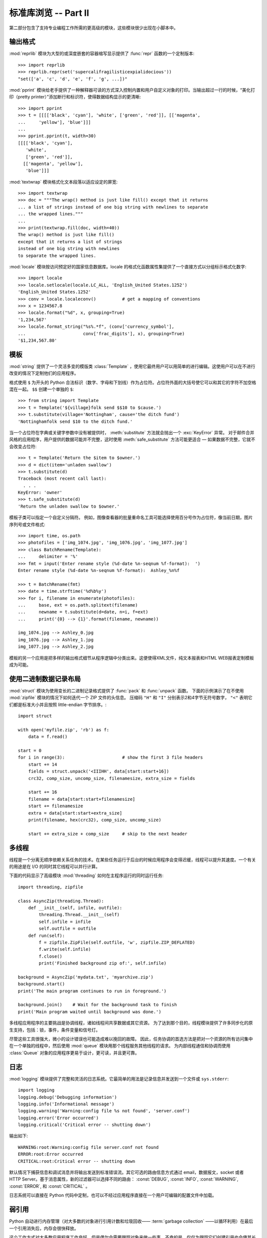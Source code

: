 .. _tut-brieftourtwo:

*********************************************
标准库浏览 -- Part II
*********************************************

第二部分包含了支持专业编程工作所需的更高级的模块，这些模块很少出现在小脚本中。


.. _tut-output-formatting:

输出格式
=================

:mod:`reprlib` 模块为大型的或深度嵌套的容器缩写显示提供了 :func:`repr` 函数的一个定制版本::

   >>> import reprlib
   >>> reprlib.repr(set('supercalifragilisticexpialidocious'))
   "set(['a', 'c', 'd', 'e', 'f', 'g', ...])"

:mod:`pprint` 模块给老手提供了一种解释器可读的方式深入控制内置和用户自定义对象的打印。当输出超过一行的时候，“美化打印（pretty printer）”添加断行和标识符，使得数据结构显示的更清晰::

   >>> import pprint
   >>> t = [[[['black', 'cyan'], 'white', ['green', 'red']], [['magenta',
   ...     'yellow'], 'blue']]]
   ...
   >>> pprint.pprint(t, width=30)
   [[[['black', 'cyan'],
      'white',
      ['green', 'red']],
     [['magenta', 'yellow'],
      'blue']]]

:mod:`textwrap` 模块格式化文本段落以适应设定的屏宽::

   >>> import textwrap
   >>> doc = """The wrap() method is just like fill() except that it returns
   ... a list of strings instead of one big string with newlines to separate
   ... the wrapped lines."""
   ...
   >>> print(textwrap.fill(doc, width=40))
   The wrap() method is just like fill()
   except that it returns a list of strings
   instead of one big string with newlines
   to separate the wrapped lines.

:mod:`locale` 模块按访问预定好的国家信息数据库。locale 的格式化函数属性集提供了一个直接方式以分组标示格式化数字::

   >>> import locale
   >>> locale.setlocale(locale.LC_ALL, 'English_United States.1252')
   'English_United States.1252'
   >>> conv = locale.localeconv()          # get a mapping of conventions
   >>> x = 1234567.8
   >>> locale.format("%d", x, grouping=True)
   '1,234,567'
   >>> locale.format_string("%s%.*f", (conv['currency_symbol'],
   ...                      conv['frac_digits'], x), grouping=True)
   '$1,234,567.80'


.. _tut-templating:

模板
==========

:mod:`string` 提供了一个灵活多变的模版类 :class:`Template` ，使用它最终用户可以用简单的进行编辑。这使用户可以在不进行改变的情况下定制他们的应用程序。 

格式使用 ``$`` 为开头的 Python 合法标识（数字、字母和下划线）作为占位符。占位符外面的大括号使它可以和其它的字符不加空格混在一起。 ``$$`` 创建一个单独的 ``$``::

   >>> from string import Template
   >>> t = Template('${village}folk send $$10 to $cause.')
   >>> t.substitute(village='Nottingham', cause='the ditch fund')
   'Nottinghamfolk send $10 to the ditch fund.'

当一个占位符在字典或关键字参数中没有被提供时， :meth:`substitute` 方法就会抛出一个 :exc:`KeyError` 异常。 对于邮件合并风格的应用程序，用户提供的数据可能并不完整，这时使用 :meth:`safe_substitute` 方法可能更适合 — 如果数据不完整，它就不会改变占位符::

   >>> t = Template('Return the $item to $owner.')
   >>> d = dict(item='unladen swallow')
   >>> t.substitute(d)
   Traceback (most recent call last):
     . . .
   KeyError: 'owner'
   >>> t.safe_substitute(d)
   'Return the unladen swallow to $owner.'

模板子类可以指定一个自定义分隔符。 例如，图像查看器的批量重命名工具可能选择使用百分号作为占位符，像当前日期，图片序列号或文件格式::

   >>> import time, os.path
   >>> photofiles = ['img_1074.jpg', 'img_1076.jpg', 'img_1077.jpg']
   >>> class BatchRename(Template):
   ...     delimiter = '%'
   >>> fmt = input('Enter rename style (%d-date %n-seqnum %f-format):  ')
   Enter rename style (%d-date %n-seqnum %f-format):  Ashley_%n%f

   >>> t = BatchRename(fmt)
   >>> date = time.strftime('%d%b%y')
   >>> for i, filename in enumerate(photofiles):
   ...     base, ext = os.path.splitext(filename)
   ...     newname = t.substitute(d=date, n=i, f=ext)
   ...     print('{0} --> {1}'.format(filename, newname))

   img_1074.jpg --> Ashley_0.jpg
   img_1076.jpg --> Ashley_1.jpg
   img_1077.jpg --> Ashley_2.jpg

模板的另一个应用是把多样的输出格式细节从程序逻辑中分类出来。这便使得XML文件，纯文本报表和HTML WEB报表定制模板成为可能。


.. _tut-binary-formats:

使用二进制数据记录布局
=======================================

:mod:`struct` 模块为使用变长的二进制记录格式提供了 :func:`pack` 和 :func:`unpack` 函数。 下面的示例演示了在不使用 :mod:`zipfile` 模块的情况下如何迭代一个 ZIP 文件的头信息。 压缩码 ``"H"`` 和 ``"I"`` 分别表示2和4字节无符号数字， ``"<"`` 表明它们都是标准大小并且按照 little-endian 字节排序。::

   import struct

   with open('myfile.zip', 'rb') as f:
       data = f.read()

   start = 0
   for i in range(3):                      # show the first 3 file headers
       start += 14
       fields = struct.unpack('<IIIHH', data[start:start+16])
       crc32, comp_size, uncomp_size, filenamesize, extra_size = fields

       start += 16
       filename = data[start:start+filenamesize]
       start += filenamesize
       extra = data[start:start+extra_size]
       print(filename, hex(crc32), comp_size, uncomp_size)

       start += extra_size + comp_size     # skip to the next header


.. _tut-multi-threading:

多线程
===============

线程是一个分离无顺序依赖关系任务的技术。在某些任务运行于后台的时候应用程序会变得迟缓，线程可以提升其速度。一个有关的用途是在 I/O 的同时其它线程可以并行计算。 

下面的代码显示了高级模块 :mod:`threading` 如何在主程序运行的同时运行任务::

   import threading, zipfile

   class AsyncZip(threading.Thread):
       def __init__(self, infile, outfile):
           threading.Thread.__init__(self)
           self.infile = infile
           self.outfile = outfile
       def run(self):
           f = zipfile.ZipFile(self.outfile, 'w', zipfile.ZIP_DEFLATED)
           f.write(self.infile)
           f.close()
           print('Finished background zip of:', self.infile)

   background = AsyncZip('mydata.txt', 'myarchive.zip')
   background.start()
   print('The main program continues to run in foreground.')

   background.join()    # Wait for the background task to finish
   print('Main program waited until background was done.')

多线程应用程序的主要挑战是协调线程，诸如线程间共享数据或其它资源。 为了达到那个目的，线程模块提供了许多同步化的原生支持，包括：锁，事件，条件变量和信号灯。

尽管这些工具很强大，微小的设计错误也可能造成难以挽回的故障。 因此，任务协调的首选方法是把对一个资源的所有访问集中在一个单独的线程中，然后使用 :mod:`queue` 模块用那个线程服务其他线程的请求。 为内部线程通信和协调而使用 :class:`Queue` 对象的应用程序更易于设计，更可读，并且更可靠。


.. _tut-logging:

日志
=======

:mod:`logging` 模块提供了完整和灵活的日志系统。它最简单的用法是记录信息并发送到一个文件或 ``sys.stderr``::

   import logging
   logging.debug('Debugging information')
   logging.info('Informational message')
   logging.warning('Warning:config file %s not found', 'server.conf')
   logging.error('Error occurred')
   logging.critical('Critical error -- shutting down')

输出如下::

   WARNING:root:Warning:config file server.conf not found
   ERROR:root:Error occurred
   CRITICAL:root:Critical error -- shutting down

默认情况下捕获信息和调试消息并将输出发送到标准错误流。其它可选的路由信息方式通过 email，数据报文，socket 或者 HTTP Server。基于消息属性，新的过滤器可以选择不同的路由： :const:`DEBUG`, :const:`INFO`,
:const:`WARNING`, :const:`ERROR`, 和 :const:`CRITICAL` 。 

日志系统可以直接在 Python 代码中定制，也可以不经过应用程序直接在一个用户可编辑的配置文件中加载。


.. _tut-weak-references:

弱引用
===============

Python 自动进行内存管理（对大多数的对象进行引用计数和垃圾回收—— :term:`garbage collection`  ——以循环利用）在最后一个引用消失后，内存会很快释放。

这个工作方式对大多数应用程序工作良好，但是偶尔会需要跟踪对象来做一些事。不幸的是，仅仅为跟踪它们创建引用也会使其长期存在。 :mod:`weakref` 模块提供了不用创建引用的跟踪对象工具，一旦对象不再存在，它自动从弱引用表上删除并触发回调。典型的应用包括捕获难以构造的对象::

   >>> import weakref, gc
   >>> class A:
   ...     def __init__(self, value):
   ...             self.value = value
   ...     def __repr__(self):
   ...             return str(self.value)
   ...
   >>> a = A(10)                   # create a reference
   >>> d = weakref.WeakValueDictionary()
   >>> d['primary'] = a            # does not create a reference
   >>> d['primary']                # fetch the object if it is still alive
   10
   >>> del a                       # remove the one reference
   >>> gc.collect()                # run garbage collection right away
   0
   >>> d['primary']                # entry was automatically removed
   Traceback (most recent call last):
     File "<stdin>", line 1, in <module>
       d['primary']                # entry was automatically removed
     File "C:/python33/lib/weakref.py", line 46, in __getitem__
       o = self.data[key]()
   KeyError: 'primary'


.. _tut-list-tools:

列表工具
============================

很多数据结构可能会用到内置列表类型。然而，有时可能需要不同性能代价的实现。 

:mod:`array` 模块提供了一个类似列表的 :class:`array()` 对象，它仅仅是存储数据，更为紧凑。以下的示例演示了一个存储双字节无符号整数的数组（类型编码 ``"H"`` ）而非存储 16 字节 Python 整数对象的普通正规列表 ::

   >>> from array import array
   >>> a = array('H', [4000, 10, 700, 22222])
   >>> sum(a)
   26932
   >>> a[1:3]
   array('H', [10, 700])

:mod:`collections` 模块提供了类似列表的 :class:`deque()` 对象，它从左边添加（append）和弹出（pop）更快，但是在内部查询更慢。这些对象更适用于队列实现和广度优先的树搜索::

   >>> from collections import deque
   >>> d = deque(["task1", "task2", "task3"])
   >>> d.append("task4")
   >>> print("Handling", d.popleft())
   Handling task1

   unsearched = deque([starting_node])
   def breadth_first_search(unsearched):
       node = unsearched.popleft()
       for m in gen_moves(node):
           if is_goal(m):
               return m
           unsearched.append(m)

除了链表的替代实现，该库还提供了 :mod:`bisect` 这样的模块以操作存储链表::

   >>> import bisect
   >>> scores = [(100, 'perl'), (200, 'tcl'), (400, 'lua'), (500, 'python')]
   >>> bisect.insort(scores, (300, 'ruby'))
   >>> scores
   [(100, 'perl'), (200, 'tcl'), (300, 'ruby'), (400, 'lua'), (500, 'python')]

:mod:`heapq` 提供了基于正规链表的堆实现。最小的值总是保持在 0 点。这在希望循环访问最小元素但是不想执行完整堆排序的时候非常有用::

   >>> from heapq import heapify, heappop, heappush
   >>> data = [1, 3, 5, 7, 9, 2, 4, 6, 8, 0]
   >>> heapify(data)                      # rearrange the list into heap order
   >>> heappush(data, -5)                 # add a new entry
   >>> [heappop(data) for i in range(3)]  # fetch the three smallest entries
   [-5, 0, 1]


.. _tut-decimal-fp:

十进制浮点数算法
=================================

:mod:`decimal` 模块提供了一个 :class:`Decimal` 数据类型用于浮点数计算。相比内置的二进制浮点数实现 :class:`float` ，这个类型有助于

* 金融应用和其它需要精确十进制表达的场合，

* 控制精度，

* 控制舍入以适应法律或者规定要求，

* 确保十进制数位精度，或者

* 用户希望计算结果与手算相符的场合。

例如，计算 70 分电话费的 5% 税计算，十进制浮点数和二进制浮点数计算结果的差别如下。如果在分值上舍入，这个差别就很重要了::

   >>> from decimal import *
   >>> round(Decimal('0.70') * Decimal('1.05'), 2)
   Decimal('0.74')
   >>> round(.70 * 1.05, 2)
   0.73

:class:`Decimal` 的结果总是保有结尾的 0，自动从两位精度延伸到4位。 Decimal 重现了手工的数学运算，这就确保了二进制浮点数无法精确保有的数据精度。

高精度使 :class:`Decimal` 可以执行二进制浮点数无法进行的模运算和等值测试::

   >>> Decimal('1.00') % Decimal('.10')
   Decimal('0.00')
   >>> 1.00 % 0.10
   0.09999999999999995

   >>> sum([Decimal('0.1')]*10) == Decimal('1.0')
   True
   >>> sum([0.1]*10) == 1.0
   False

:mod:`decimal` 提供了必须的高精度算法::

   >>> getcontext().prec = 36
   >>> Decimal(1) / Decimal(7)
   Decimal('0.142857142857142857142857142857142857')


